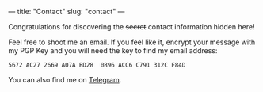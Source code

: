 ---
title: "Contact"
slug: "contact"
---

Congratulations for discovering the +secret+ contact information hidden here!

Feel free to shoot me an email. 
If you feel like it, encrypt your message with my PGP Key and you will need the key to find my email address:
#+BEGIN_SRC 
5672 AC27 2669 A07A BD28  0896 ACC6 C791 312C F84D
#+END_SRC

You can also find me on [[https://telegram.me/shimmy1996][Telegram]].
